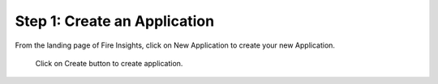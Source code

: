 Step 1: Create an Application
==============================

From the landing page of Fire Insights, click on New Application to create your new Application.


.. figure:: ../../_assets/tutorials/quickstart/1.PNG
   :alt: Quickstart
   :align: center
   :width: 60%

.. figure:: ../../_assets/tutorials/quickstart/2.PNG
   :alt: Quickstart
   :align: center
   :width: 60%
   
 Click on Create button to create application.
 
.. figure:: ../../_assets/tutorials/quickstart/3.PNG
   :alt: Quickstart
   :align: center
   :width: 60% 
